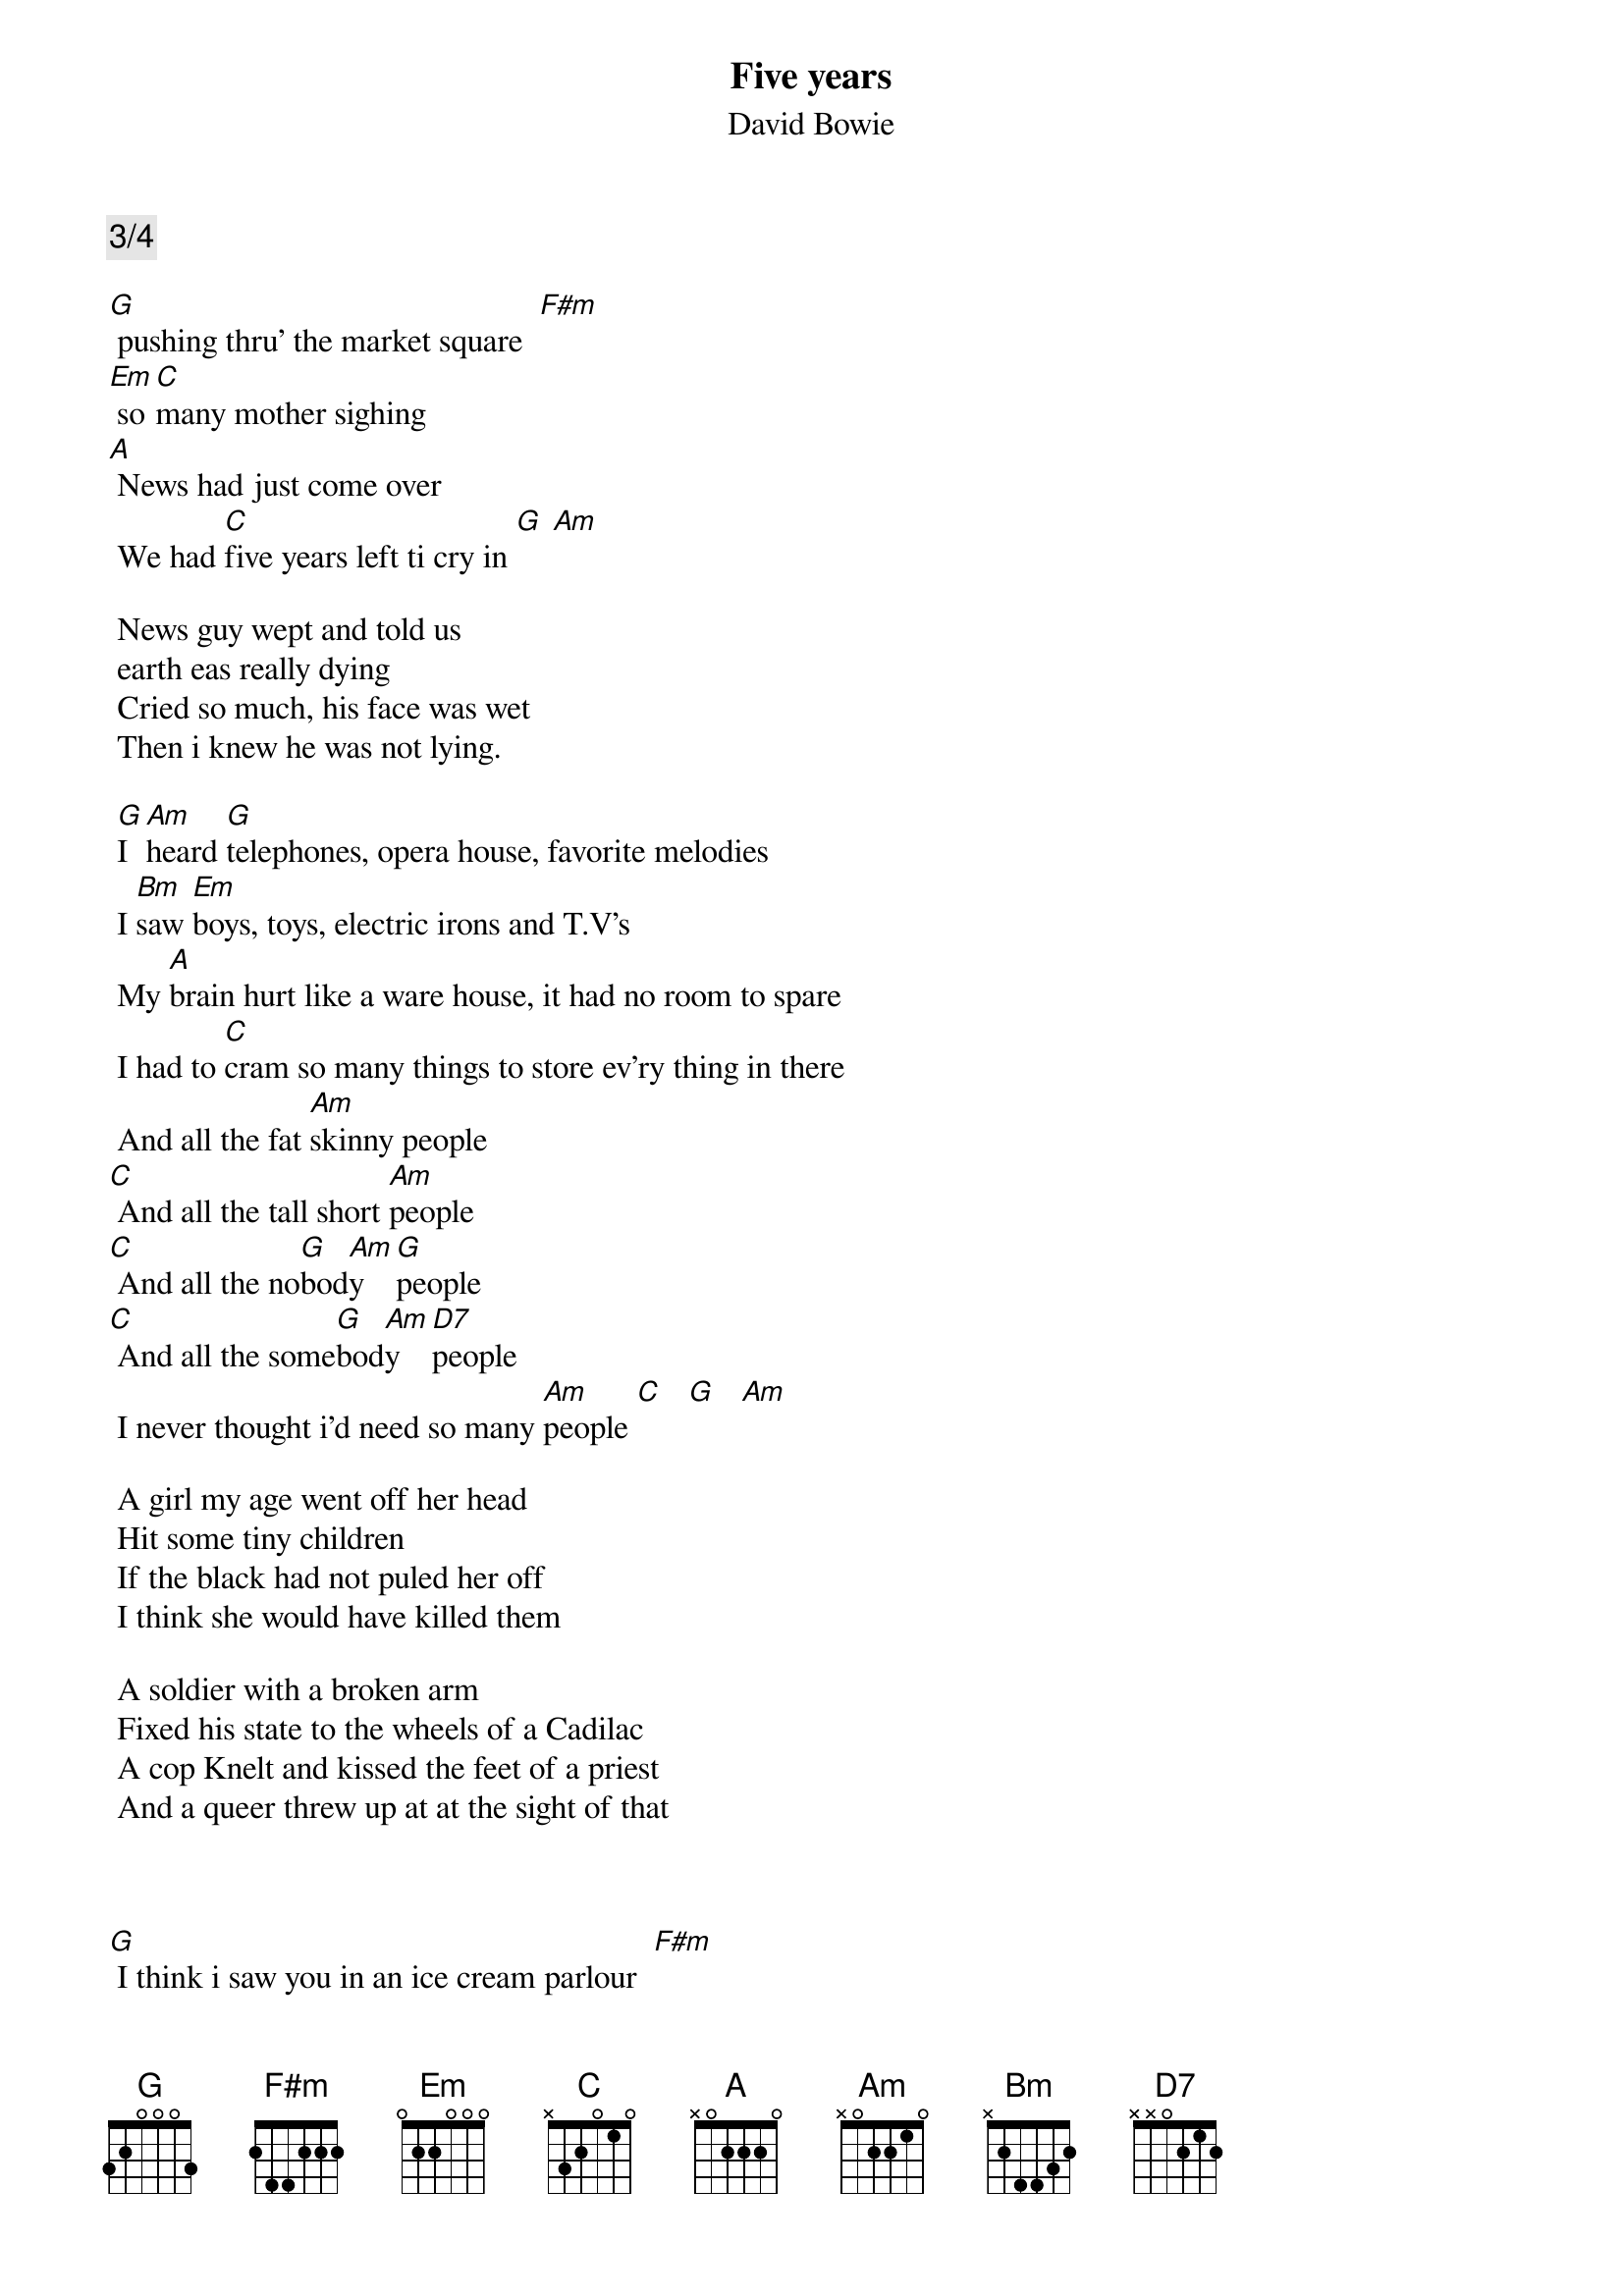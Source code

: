 {key: G}
# Any comments are wellcomed at guez@mb-libra.tau.ac.il
{title: Five years}
{subtitle: David Bowie}
{comment: 3/4}

[G] pushing thru' the market square  [F#m]
[Em] so [C]many mother sighing
[A] News had just come over
 We had [C]five years left ti cry in [G] [Am]

 News guy wept and told us
 earth eas really dying
 Cried so much, his face was wet
 Then i knew he was not lying.

 [G]I [Am]heard [G]telephones, opera house, favorite melodies
 I [Bm]saw [Em]boys, toys, electric irons and T.V's
 My [A]brain hurt like a ware house, it had no room to spare
 I had to [C]cram so many things to store ev'ry thing in there
 And all the fat [Am]skinny people
[C] And all the tall short [Am]people
[C] And all the no[G]bod[Am]y  [G]people
[C] And all the some[G]bod[Am]y  [D7]people
 I never thought i'd need so many [Am]people [C]   [G]   [Am]

 A girl my age went off her head
 Hit some tiny children
 If the black had not puled her off
 I think she would have killed them

 A soldier with a broken arm
 Fixed his state to the wheels of a Cadilac
 A cop Knelt and kissed the feet of a priest
 And a queer threw up at at the sight of that



[G] I think i saw you in an ice cream parlour  [F#m]
[Em] Drinking milkshakes cold and long
[A] smiling and waving and looking so fine
[C] Don't think you knew you were in this song

 And [G]it [Am]was [G]cold, and it rained, so i felt like an actor
 [F#m]And i [Em]thoought of Ma, and i wanted to get back there
 Your [A]face, Your race, the way that you talk
 I [C]kiss you, you're beautifull, I want you to walk. we [G]got[Am]

{comment: Repeat once}
[G]five years stuck on my eyes   [Bm]
[Em]five years what a surprise we got
[A]five years my brain hurts a lot
[C]five years that's all we got we've got

